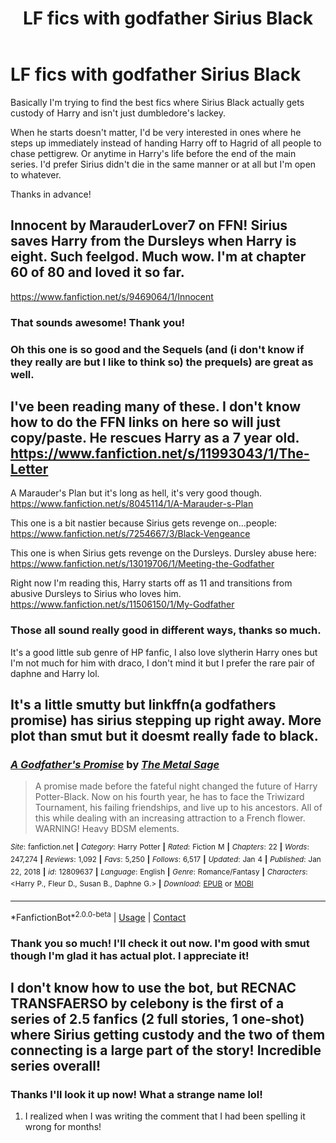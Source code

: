#+TITLE: LF fics with godfather Sirius Black

* LF fics with godfather Sirius Black
:PROPERTIES:
:Author: Lancelot_the_Ocelot
:Score: 6
:DateUnix: 1610420700.0
:DateShort: 2021-Jan-12
:FlairText: Request
:END:
Basically I'm trying to find the best fics where Sirius Black actually gets custody of Harry and isn't just dumbledore's lackey.

When he starts doesn't matter, I'd be very interested in ones where he steps up immediately instead of handing Harry off to Hagrid of all people to chase pettigrew. Or anytime in Harry's life before the end of the main series. I'd prefer Sirius didn't die in the same manner or at all but I'm open to whatever.

Thanks in advance!


** Innocent by MarauderLover7 on FFN! Sirius saves Harry from the Dursleys when Harry is eight. Such feelgod. Much wow. I'm at chapter 60 of 80 and loved it so far.

[[https://www.fanfiction.net/s/9469064/1/Innocent]]
:PROPERTIES:
:Author: AstrantiaMajor
:Score: 5
:DateUnix: 1610466248.0
:DateShort: 2021-Jan-12
:END:

*** That sounds awesome! Thank you!
:PROPERTIES:
:Author: Lancelot_the_Ocelot
:Score: 2
:DateUnix: 1610470016.0
:DateShort: 2021-Jan-12
:END:


*** Oh this one is so good and the Sequels (and (i don't know if they really are but I like to think so) the prequels) are great as well.
:PROPERTIES:
:Author: Janniinger
:Score: 1
:DateUnix: 1610566883.0
:DateShort: 2021-Jan-13
:END:


** I've been reading many of these. I don't know how to do the FFN links on here so will just copy/paste. He rescues Harry as a 7 year old. [[https://www.fanfiction.net/s/11993043/1/The-Letter]]

A Marauder's Plan but it's long as hell, it's very good though. [[https://www.fanfiction.net/s/8045114/1/A-Marauder-s-Plan]]

This one is a bit nastier because Sirius gets revenge on...people: [[https://www.fanfiction.net/s/7254667/3/Black-Vengeance]]

This one is when Sirius gets revenge on the Dursleys. Dursley abuse here: [[https://www.fanfiction.net/s/13019706/1/Meeting-the-Godfather]]

Right now I'm reading this, Harry starts off as 11 and transitions from abusive Dursleys to Sirius who loves him. [[https://www.fanfiction.net/s/11506150/1/My-Godfather]]
:PROPERTIES:
:Author: Lantana3012
:Score: 2
:DateUnix: 1610471123.0
:DateShort: 2021-Jan-12
:END:

*** Those all sound really good in different ways, thanks so much.

It's a good little sub genre of HP fanfic, I also love slytherin Harry ones but I'm not much for him with draco, I don't mind it but I prefer the rare pair of daphne and Harry lol.
:PROPERTIES:
:Author: Lancelot_the_Ocelot
:Score: 1
:DateUnix: 1610488557.0
:DateShort: 2021-Jan-13
:END:


** It's a little smutty but linkffn(a godfathers promise) has sirius stepping up right away. More plot than smut but it doesmt really fade to black.
:PROPERTIES:
:Author: Aniki356
:Score: 1
:DateUnix: 1610421512.0
:DateShort: 2021-Jan-12
:END:

*** [[https://www.fanfiction.net/s/12809637/1/][*/A Godfather's Promise/*]] by [[https://www.fanfiction.net/u/2322667/The-Metal-Sage][/The Metal Sage/]]

#+begin_quote
  A promise made before the fateful night changed the future of Harry Potter-Black. Now on his fourth year, he has to face the Triwizard Tournament, his failing friendships, and live up to his ancestors. All of this while dealing with an increasing attraction to a French flower. WARNING! Heavy BDSM elements.
#+end_quote

^{/Site/:} ^{fanfiction.net} ^{*|*} ^{/Category/:} ^{Harry} ^{Potter} ^{*|*} ^{/Rated/:} ^{Fiction} ^{M} ^{*|*} ^{/Chapters/:} ^{22} ^{*|*} ^{/Words/:} ^{247,274} ^{*|*} ^{/Reviews/:} ^{1,092} ^{*|*} ^{/Favs/:} ^{5,250} ^{*|*} ^{/Follows/:} ^{6,517} ^{*|*} ^{/Updated/:} ^{Jan} ^{4} ^{*|*} ^{/Published/:} ^{Jan} ^{22,} ^{2018} ^{*|*} ^{/id/:} ^{12809637} ^{*|*} ^{/Language/:} ^{English} ^{*|*} ^{/Genre/:} ^{Romance/Fantasy} ^{*|*} ^{/Characters/:} ^{<Harry} ^{P.,} ^{Fleur} ^{D.,} ^{Susan} ^{B.,} ^{Daphne} ^{G.>} ^{*|*} ^{/Download/:} ^{[[http://www.ff2ebook.com/old/ffn-bot/index.php?id=12809637&source=ff&filetype=epub][EPUB]]} ^{or} ^{[[http://www.ff2ebook.com/old/ffn-bot/index.php?id=12809637&source=ff&filetype=mobi][MOBI]]}

--------------

*FanfictionBot*^{2.0.0-beta} | [[https://github.com/FanfictionBot/reddit-ffn-bot/wiki/Usage][Usage]] | [[https://www.reddit.com/message/compose?to=tusing][Contact]]
:PROPERTIES:
:Author: FanfictionBot
:Score: 1
:DateUnix: 1610421536.0
:DateShort: 2021-Jan-12
:END:


*** Thank you so much! I'll check it out now. I'm good with smut though I'm glad it has actual plot. I appreciate it!
:PROPERTIES:
:Author: Lancelot_the_Ocelot
:Score: 1
:DateUnix: 1610430058.0
:DateShort: 2021-Jan-12
:END:


** I don't know how to use the bot, but RECNAC TRANSFAERSO by celebony is the first of a series of 2.5 fanfics (2 full stories, 1 one-shot) where Sirius getting custody and the two of them connecting is a large part of the story! Incredible series overall!
:PROPERTIES:
:Author: qmcgavin
:Score: 1
:DateUnix: 1610434813.0
:DateShort: 2021-Jan-12
:END:

*** Thanks I'll look it up now! What a strange name lol!
:PROPERTIES:
:Author: Lancelot_the_Ocelot
:Score: 1
:DateUnix: 1610458166.0
:DateShort: 2021-Jan-12
:END:

**** I realized when I was writing the comment that I had been spelling it wrong for months!
:PROPERTIES:
:Author: qmcgavin
:Score: 1
:DateUnix: 1610667599.0
:DateShort: 2021-Jan-15
:END:
